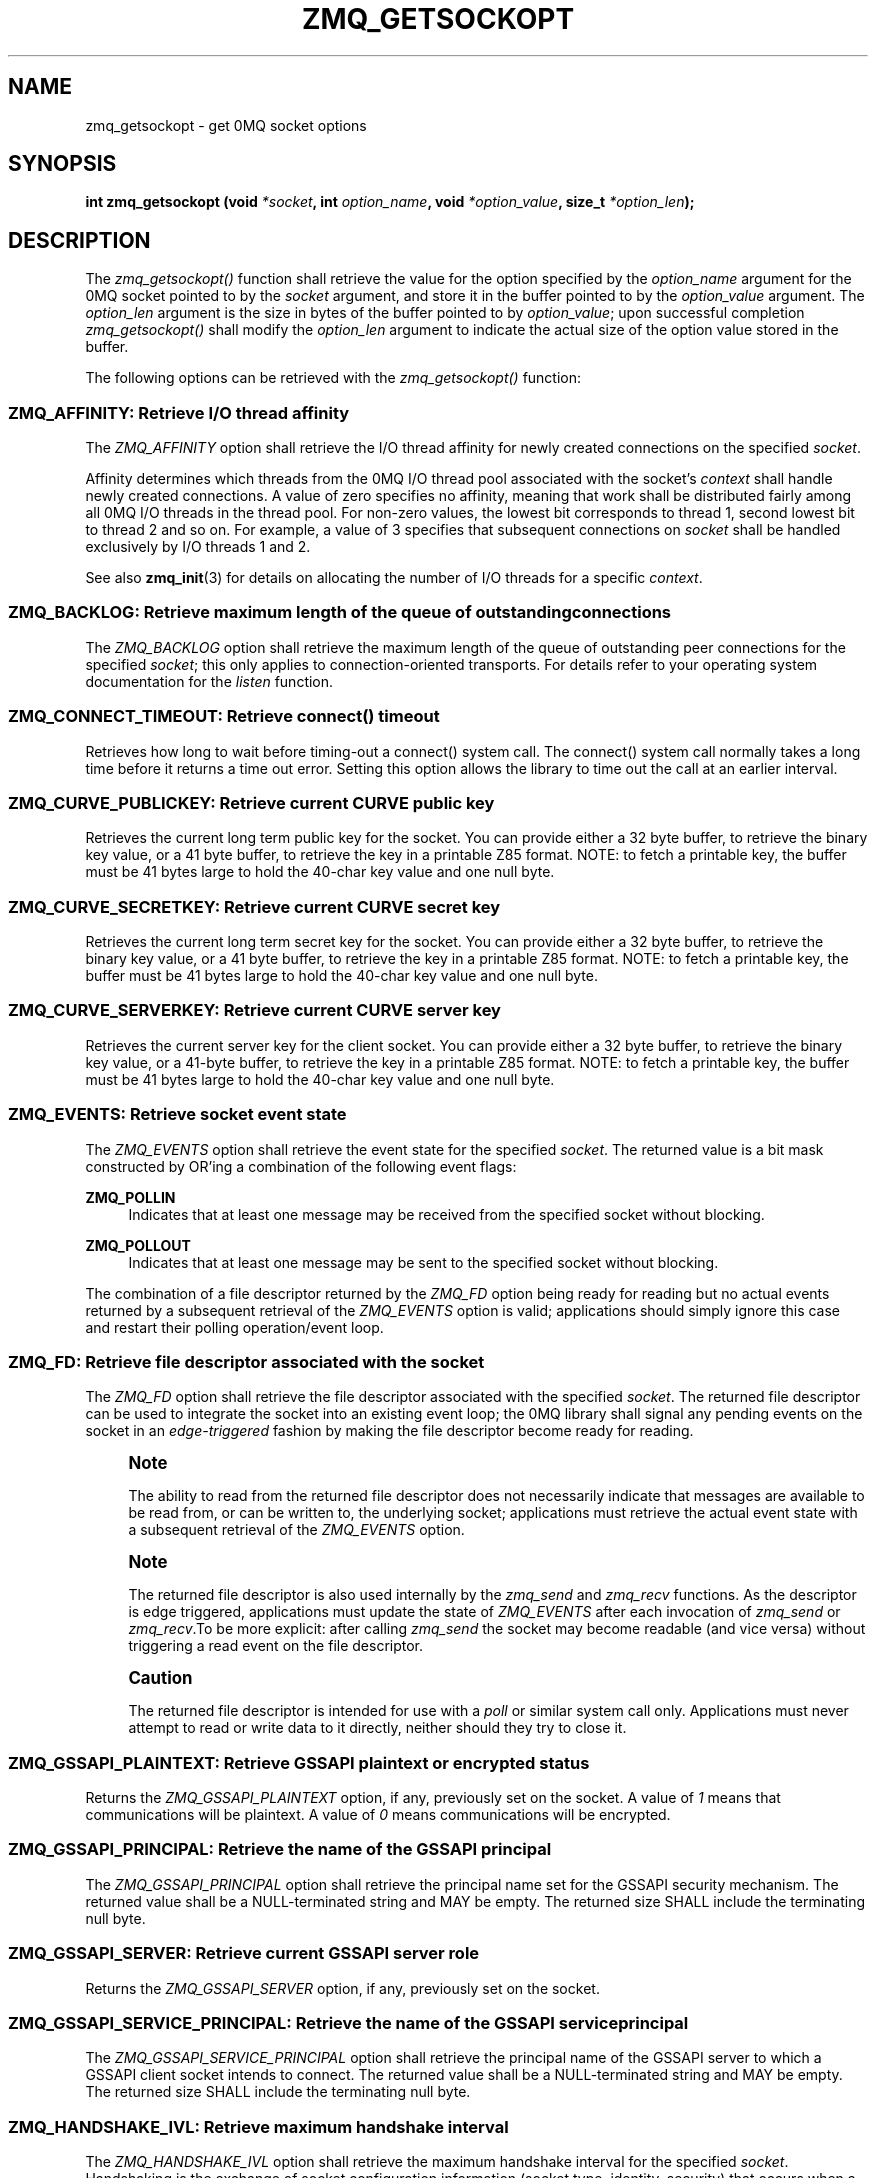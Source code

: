 '\" t
.\"     Title: zmq_getsockopt
.\"    Author: [see the "AUTHORS" section]
.\" Generator: DocBook XSL Stylesheets v1.78.1 <http://docbook.sf.net/>
.\"      Date: 12/31/2016
.\"    Manual: 0MQ Manual
.\"    Source: 0MQ 4.2.1
.\"  Language: English
.\"
.TH "ZMQ_GETSOCKOPT" "3" "12/31/2016" "0MQ 4\&.2\&.1" "0MQ Manual"
.\" -----------------------------------------------------------------
.\" * Define some portability stuff
.\" -----------------------------------------------------------------
.\" ~~~~~~~~~~~~~~~~~~~~~~~~~~~~~~~~~~~~~~~~~~~~~~~~~~~~~~~~~~~~~~~~~
.\" http://bugs.debian.org/507673
.\" http://lists.gnu.org/archive/html/groff/2009-02/msg00013.html
.\" ~~~~~~~~~~~~~~~~~~~~~~~~~~~~~~~~~~~~~~~~~~~~~~~~~~~~~~~~~~~~~~~~~
.ie \n(.g .ds Aq \(aq
.el       .ds Aq '
.\" -----------------------------------------------------------------
.\" * set default formatting
.\" -----------------------------------------------------------------
.\" disable hyphenation
.nh
.\" disable justification (adjust text to left margin only)
.ad l
.\" -----------------------------------------------------------------
.\" * MAIN CONTENT STARTS HERE *
.\" -----------------------------------------------------------------
.SH "NAME"
zmq_getsockopt \- get 0MQ socket options
.SH "SYNOPSIS"
.sp
\fBint zmq_getsockopt (void \fR\fB\fI*socket\fR\fR\fB, int \fR\fB\fIoption_name\fR\fR\fB, void \fR\fB\fI*option_value\fR\fR\fB, size_t \fR\fB\fI*option_len\fR\fR\fB);\fR
.SH "DESCRIPTION"
.sp
The \fIzmq_getsockopt()\fR function shall retrieve the value for the option specified by the \fIoption_name\fR argument for the 0MQ socket pointed to by the \fIsocket\fR argument, and store it in the buffer pointed to by the \fIoption_value\fR argument\&. The \fIoption_len\fR argument is the size in bytes of the buffer pointed to by \fIoption_value\fR; upon successful completion \fIzmq_getsockopt()\fR shall modify the \fIoption_len\fR argument to indicate the actual size of the option value stored in the buffer\&.
.sp
The following options can be retrieved with the \fIzmq_getsockopt()\fR function:
.SS "ZMQ_AFFINITY: Retrieve I/O thread affinity"
.sp
The \fIZMQ_AFFINITY\fR option shall retrieve the I/O thread affinity for newly created connections on the specified \fIsocket\fR\&.
.sp
Affinity determines which threads from the 0MQ I/O thread pool associated with the socket\(cqs \fIcontext\fR shall handle newly created connections\&. A value of zero specifies no affinity, meaning that work shall be distributed fairly among all 0MQ I/O threads in the thread pool\&. For non\-zero values, the lowest bit corresponds to thread 1, second lowest bit to thread 2 and so on\&. For example, a value of 3 specifies that subsequent connections on \fIsocket\fR shall be handled exclusively by I/O threads 1 and 2\&.
.sp
See also \fBzmq_init\fR(3) for details on allocating the number of I/O threads for a specific \fIcontext\fR\&.
.TS
tab(:);
lt lt
lt lt
lt lt
lt lt.
T{
.sp
Option value type
T}:T{
.sp
uint64_t
T}
T{
.sp
Option value unit
T}:T{
.sp
N/A (bitmap)
T}
T{
.sp
Default value
T}:T{
.sp
0
T}
T{
.sp
Applicable socket types
T}:T{
.sp
N/A
T}
.TE
.sp 1
.SS "ZMQ_BACKLOG: Retrieve maximum length of the queue of outstanding connections"
.sp
The \fIZMQ_BACKLOG\fR option shall retrieve the maximum length of the queue of outstanding peer connections for the specified \fIsocket\fR; this only applies to connection\-oriented transports\&. For details refer to your operating system documentation for the \fIlisten\fR function\&.
.TS
tab(:);
lt lt
lt lt
lt lt
lt lt.
T{
.sp
Option value type
T}:T{
.sp
int
T}
T{
.sp
Option value unit
T}:T{
.sp
connections
T}
T{
.sp
Default value
T}:T{
.sp
100
T}
T{
.sp
Applicable socket types
T}:T{
.sp
all, only for connection\-oriented transports
T}
.TE
.sp 1
.SS "ZMQ_CONNECT_TIMEOUT: Retrieve connect() timeout"
.sp
Retrieves how long to wait before timing\-out a connect() system call\&. The connect() system call normally takes a long time before it returns a time out error\&. Setting this option allows the library to time out the call at an earlier interval\&.
.TS
tab(:);
lt lt
lt lt
lt lt
lt lt.
T{
.sp
Option value type
T}:T{
.sp
int
T}
T{
.sp
Option value unit
T}:T{
.sp
milliseconds
T}
T{
.sp
Default value
T}:T{
.sp
0 (disabled)
T}
T{
.sp
Applicable socket types
T}:T{
.sp
all, when using TCP transports\&.
T}
.TE
.sp 1
.SS "ZMQ_CURVE_PUBLICKEY: Retrieve current CURVE public key"
.sp
Retrieves the current long term public key for the socket\&. You can provide either a 32 byte buffer, to retrieve the binary key value, or a 41 byte buffer, to retrieve the key in a printable Z85 format\&. NOTE: to fetch a printable key, the buffer must be 41 bytes large to hold the 40\-char key value and one null byte\&.
.TS
tab(:);
lt lt
lt lt
lt lt
lt lt.
T{
.sp
Option value type
T}:T{
.sp
binary data or Z85 text string
T}
T{
.sp
Option value size
T}:T{
.sp
32 or 41
T}
T{
.sp
Default value
T}:T{
.sp
null
T}
T{
.sp
Applicable socket types
T}:T{
.sp
all, when using TCP transport
T}
.TE
.sp 1
.SS "ZMQ_CURVE_SECRETKEY: Retrieve current CURVE secret key"
.sp
Retrieves the current long term secret key for the socket\&. You can provide either a 32 byte buffer, to retrieve the binary key value, or a 41 byte buffer, to retrieve the key in a printable Z85 format\&. NOTE: to fetch a printable key, the buffer must be 41 bytes large to hold the 40\-char key value and one null byte\&.
.TS
tab(:);
lt lt
lt lt
lt lt
lt lt.
T{
.sp
Option value type
T}:T{
.sp
binary data or Z85 text string
T}
T{
.sp
Option value size
T}:T{
.sp
32 or 41
T}
T{
.sp
Default value
T}:T{
.sp
null
T}
T{
.sp
Applicable socket types
T}:T{
.sp
all, when using TCP transport
T}
.TE
.sp 1
.SS "ZMQ_CURVE_SERVERKEY: Retrieve current CURVE server key"
.sp
Retrieves the current server key for the client socket\&. You can provide either a 32 byte buffer, to retrieve the binary key value, or a 41\-byte buffer, to retrieve the key in a printable Z85 format\&. NOTE: to fetch a printable key, the buffer must be 41 bytes large to hold the 40\-char key value and one null byte\&.
.TS
tab(:);
lt lt
lt lt
lt lt
lt lt.
T{
.sp
Option value type
T}:T{
.sp
binary data or Z85 text string
T}
T{
.sp
Option value size
T}:T{
.sp
32 or 41
T}
T{
.sp
Default value
T}:T{
.sp
null
T}
T{
.sp
Applicable socket types
T}:T{
.sp
all, when using TCP transport
T}
.TE
.sp 1
.SS "ZMQ_EVENTS: Retrieve socket event state"
.sp
The \fIZMQ_EVENTS\fR option shall retrieve the event state for the specified \fIsocket\fR\&. The returned value is a bit mask constructed by OR\(cqing a combination of the following event flags:
.PP
\fBZMQ_POLLIN\fR
.RS 4
Indicates that at least one message may be received from the specified socket without blocking\&.
.RE
.PP
\fBZMQ_POLLOUT\fR
.RS 4
Indicates that at least one message may be sent to the specified socket without blocking\&.
.RE
.sp
The combination of a file descriptor returned by the \fIZMQ_FD\fR option being ready for reading but no actual events returned by a subsequent retrieval of the \fIZMQ_EVENTS\fR option is valid; applications should simply ignore this case and restart their polling operation/event loop\&.
.TS
tab(:);
lt lt
lt lt
lt lt
lt lt.
T{
.sp
Option value type
T}:T{
.sp
int
T}
T{
.sp
Option value unit
T}:T{
.sp
N/A (flags)
T}
T{
.sp
Default value
T}:T{
.sp
N/A
T}
T{
.sp
Applicable socket types
T}:T{
.sp
all
T}
.TE
.sp 1
.SS "ZMQ_FD: Retrieve file descriptor associated with the socket"
.sp
The \fIZMQ_FD\fR option shall retrieve the file descriptor associated with the specified \fIsocket\fR\&. The returned file descriptor can be used to integrate the socket into an existing event loop; the 0MQ library shall signal any pending events on the socket in an \fIedge\-triggered\fR fashion by making the file descriptor become ready for reading\&.
.if n \{\
.sp
.\}
.RS 4
.it 1 an-trap
.nr an-no-space-flag 1
.nr an-break-flag 1
.br
.ps +1
\fBNote\fR
.ps -1
.br
.sp
The ability to read from the returned file descriptor does not necessarily indicate that messages are available to be read from, or can be written to, the underlying socket; applications must retrieve the actual event state with a subsequent retrieval of the \fIZMQ_EVENTS\fR option\&.
.sp .5v
.RE
.if n \{\
.sp
.\}
.RS 4
.it 1 an-trap
.nr an-no-space-flag 1
.nr an-break-flag 1
.br
.ps +1
\fBNote\fR
.ps -1
.br
.sp
The returned file descriptor is also used internally by the \fIzmq_send\fR and \fIzmq_recv\fR functions\&. As the descriptor is edge triggered, applications must update the state of \fIZMQ_EVENTS\fR after each invocation of \fIzmq_send\fR or \fIzmq_recv\fR\&.To be more explicit: after calling \fIzmq_send\fR the socket may become readable (and vice versa) without triggering a read event on the file descriptor\&.
.sp .5v
.RE
.if n \{\
.sp
.\}
.RS 4
.it 1 an-trap
.nr an-no-space-flag 1
.nr an-break-flag 1
.br
.ps +1
\fBCaution\fR
.ps -1
.br
.sp
The returned file descriptor is intended for use with a \fIpoll\fR or similar system call only\&. Applications must never attempt to read or write data to it directly, neither should they try to close it\&.
.sp .5v
.RE
.TS
tab(:);
lt lt
lt lt
lt lt
lt lt.
T{
.sp
Option value type
T}:T{
.sp
int on POSIX systems, SOCKET on Windows
T}
T{
.sp
Option value unit
T}:T{
.sp
N/A
T}
T{
.sp
Default value
T}:T{
.sp
N/A
T}
T{
.sp
Applicable socket types
T}:T{
.sp
all
T}
.TE
.sp 1
.SS "ZMQ_GSSAPI_PLAINTEXT: Retrieve GSSAPI plaintext or encrypted status"
.sp
Returns the \fIZMQ_GSSAPI_PLAINTEXT\fR option, if any, previously set on the socket\&. A value of \fI1\fR means that communications will be plaintext\&. A value of \fI0\fR means communications will be encrypted\&.
.TS
tab(:);
lt lt
lt lt
lt lt
lt lt.
T{
.sp
Option value type
T}:T{
.sp
int
T}
T{
.sp
Option value unit
T}:T{
.sp
0, 1
T}
T{
.sp
Default value
T}:T{
.sp
0 (false)
T}
T{
.sp
Applicable socket types
T}:T{
.sp
all, when using TCP or IPC transports
T}
.TE
.sp 1
.SS "ZMQ_GSSAPI_PRINCIPAL: Retrieve the name of the GSSAPI principal"
.sp
The \fIZMQ_GSSAPI_PRINCIPAL\fR option shall retrieve the principal name set for the GSSAPI security mechanism\&. The returned value shall be a NULL\-terminated string and MAY be empty\&. The returned size SHALL include the terminating null byte\&.
.TS
tab(:);
lt lt
lt lt
lt lt
lt lt.
T{
.sp
Option value type
T}:T{
.sp
NULL\-terminated character string
T}
T{
.sp
Option value unit
T}:T{
.sp
N/A
T}
T{
.sp
Default value
T}:T{
.sp
null string
T}
T{
.sp
Applicable socket types
T}:T{
.sp
all, when using TCP or IPC transports
T}
.TE
.sp 1
.SS "ZMQ_GSSAPI_SERVER: Retrieve current GSSAPI server role"
.sp
Returns the \fIZMQ_GSSAPI_SERVER\fR option, if any, previously set on the socket\&.
.TS
tab(:);
lt lt
lt lt
lt lt
lt lt.
T{
.sp
Option value type
T}:T{
.sp
int
T}
T{
.sp
Option value unit
T}:T{
.sp
0, 1
T}
T{
.sp
Default value
T}:T{
.sp
0 (false)
T}
T{
.sp
Applicable socket types
T}:T{
.sp
all, when using TCP or IPC transports
T}
.TE
.sp 1
.SS "ZMQ_GSSAPI_SERVICE_PRINCIPAL: Retrieve the name of the GSSAPI service principal"
.sp
The \fIZMQ_GSSAPI_SERVICE_PRINCIPAL\fR option shall retrieve the principal name of the GSSAPI server to which a GSSAPI client socket intends to connect\&. The returned value shall be a NULL\-terminated string and MAY be empty\&. The returned size SHALL include the terminating null byte\&.
.TS
tab(:);
lt lt
lt lt
lt lt
lt lt.
T{
.sp
Option value type
T}:T{
.sp
NULL\-terminated character string
T}
T{
.sp
Option value unit
T}:T{
.sp
N/A
T}
T{
.sp
Default value
T}:T{
.sp
null string
T}
T{
.sp
Applicable socket types
T}:T{
.sp
all, when using TCP or IPC transports
T}
.TE
.sp 1
.SS "ZMQ_HANDSHAKE_IVL: Retrieve maximum handshake interval"
.sp
The \fIZMQ_HANDSHAKE_IVL\fR option shall retrieve the maximum handshake interval for the specified \fIsocket\fR\&. Handshaking is the exchange of socket configuration information (socket type, identity, security) that occurs when a connection is first opened, only for connection\-oriented transports\&. If handshaking does not complete within the configured time, the connection shall be closed\&. The value 0 means no handshake time limit\&.
.TS
tab(:);
lt lt
lt lt
lt lt
lt lt.
T{
.sp
Option value type
T}:T{
.sp
int
T}
T{
.sp
Option value unit
T}:T{
.sp
milliseconds
T}
T{
.sp
Default value
T}:T{
.sp
30000
T}
T{
.sp
Applicable socket types
T}:T{
.sp
all but ZMQ_STREAM, only for connection\-oriented transports
T}
.TE
.sp 1
.SS "ZMQ_IDENTITY: Retrieve socket identity"
.sp
The \fIZMQ_IDENTITY\fR option shall retrieve the identity of the specified \fIsocket\fR\&. Socket identity is used only by request/reply pattern\&. Namely, it can be used in tandem with ROUTER socket to route messages to the peer with specific identity\&.
.sp
Identity should be at least one byte and at most 255 bytes long\&. Identities starting with binary zero are reserved for use by 0MQ infrastructure\&.
.TS
tab(:);
lt lt
lt lt
lt lt
lt lt.
T{
.sp
Option value type
T}:T{
.sp
binary data
T}
T{
.sp
Option value unit
T}:T{
.sp
N/A
T}
T{
.sp
Default value
T}:T{
.sp
NULL
T}
T{
.sp
Applicable socket types
T}:T{
.sp
ZMQ_REP, ZMQ_REQ, ZMQ_ROUTER, ZMQ_DEALER\&.
T}
.TE
.sp 1
.SS "ZMQ_IMMEDIATE: Retrieve attach\-on\-connect value"
.sp
Retrieve the state of the attach on connect value\&. If set to 1, will delay the attachment of a pipe on connect until the underlying connection has completed\&. This will cause the socket to block if there are no other connections, but will prevent queues from filling on pipes awaiting connection\&.
.TS
tab(:);
lt lt
lt lt
lt lt
lt lt.
T{
.sp
Option value type
T}:T{
.sp
int
T}
T{
.sp
Option value unit
T}:T{
.sp
boolean
T}
T{
.sp
Default value
T}:T{
.sp
0 (false)
T}
T{
.sp
Applicable socket types
T}:T{
.sp
all, primarily when using TCP/IPC transports\&.
T}
.TE
.sp 1
.SS "ZMQ_INVERT_MATCHING: Retrieve inverted filtering status"
.sp
Returns the value of the \fIZMQ_INVERT_MATCHING\fR option\&. A value of 1 means the socket uses inverted prefix matching\&.
.sp
On \fIPUB\fR and \fIXPUB\fR sockets, this causes messages to be sent to all connected sockets \fIexcept\fR those subscribed to a prefix that matches the message\&. On \fISUB\fR sockets, this causes only incoming messages that do \fInot\fR match any of the socket\(cqs subscriptions to be received by the user\&.
.sp
Whenever \fIZMQ_INVERT_MATCHING\fR is set to 1 on a \fIPUB\fR socket, all \fISUB\fR sockets connecting to it must also have the option set to 1\&. Failure to do so will have the \fISUB\fR sockets reject everything the \fIPUB\fR socket sends them\&. \fIXSUB\fR sockets do not need to do this because they do not filter incoming messages\&.
.TS
tab(:);
lt lt
lt lt
lt lt
lt lt.
T{
.sp
Option value type
T}:T{
.sp
int
T}
T{
.sp
Option value unit
T}:T{
.sp
0,1
T}
T{
.sp
Default value
T}:T{
.sp
0
T}
T{
.sp
Applicable socket types
T}:T{
.sp
ZMQ_PUB, ZMQ_XPUB, ZMQ_SUB
T}
.TE
.sp 1
.SS "ZMQ_IPV4ONLY: Retrieve IPv4\-only socket override status"
.sp
Retrieve the IPv4\-only option for the socket\&. This option is deprecated\&. Please use the ZMQ_IPV6 option\&.
.TS
tab(:);
lt lt
lt lt
lt lt
lt lt.
T{
.sp
Option value type
T}:T{
.sp
int
T}
T{
.sp
Option value unit
T}:T{
.sp
boolean
T}
T{
.sp
Default value
T}:T{
.sp
1 (true)
T}
T{
.sp
Applicable socket types
T}:T{
.sp
all, when using TCP transports\&.
T}
.TE
.sp 1
.SS "ZMQ_IPV6: Retrieve IPv6 socket status"
.sp
Retrieve the IPv6 option for the socket\&. A value of 1 means IPv6 is enabled on the socket, while 0 means the socket will use only IPv4\&. When IPv6 is enabled the socket will connect to, or accept connections from, both IPv4 and IPv6 hosts\&.
.TS
tab(:);
lt lt
lt lt
lt lt
lt lt.
T{
.sp
Option value type
T}:T{
.sp
int
T}
T{
.sp
Option value unit
T}:T{
.sp
boolean
T}
T{
.sp
Default value
T}:T{
.sp
0 (false)
T}
T{
.sp
Applicable socket types
T}:T{
.sp
all, when using TCP transports\&.
T}
.TE
.sp 1
.SS "ZMQ_LAST_ENDPOINT: Retrieve the last endpoint set"
.sp
The \fIZMQ_LAST_ENDPOINT\fR option shall retrieve the last endpoint bound for TCP and IPC transports\&. The returned value will be a string in the form of a ZMQ DSN\&. Note that if the TCP host is INADDR_ANY, indicated by a *, then the returned address will be 0\&.0\&.0\&.0 (for IPv4)\&.
.TS
tab(:);
lt lt
lt lt
lt lt
lt lt.
T{
.sp
Option value type
T}:T{
.sp
NULL\-terminated character string
T}
T{
.sp
Option value unit
T}:T{
.sp
N/A
T}
T{
.sp
Default value
T}:T{
.sp
NULL
T}
T{
.sp
Applicable socket types
T}:T{
.sp
all, when binding TCP or IPC transports
T}
.TE
.sp 1
.SS "ZMQ_LINGER: Retrieve linger period for socket shutdown"
.sp
The \fIZMQ_LINGER\fR option shall retrieve the linger period for the specified \fIsocket\fR\&. The linger period determines how long pending messages which have yet to be sent to a peer shall linger in memory after a socket is closed with \fBzmq_close\fR(3), and further affects the termination of the socket\(cqs context with \fBzmq_ctx_term\fR(3)\&. The following outlines the different behaviours:
.sp
.RS 4
.ie n \{\
\h'-04'\(bu\h'+03'\c
.\}
.el \{\
.sp -1
.IP \(bu 2.3
.\}
The default value of
\fI\-1\fR
specifies an infinite linger period\&. Pending messages shall not be discarded after a call to
\fIzmq_close()\fR; attempting to terminate the socket\(cqs context with
\fIzmq_ctx_term()\fR
shall block until all pending messages have been sent to a peer\&.
.RE
.sp
.RS 4
.ie n \{\
\h'-04'\(bu\h'+03'\c
.\}
.el \{\
.sp -1
.IP \(bu 2.3
.\}
The value of
\fI0\fR
specifies no linger period\&. Pending messages shall be discarded immediately when the socket is closed with
\fIzmq_close()\fR\&.
.RE
.sp
.RS 4
.ie n \{\
\h'-04'\(bu\h'+03'\c
.\}
.el \{\
.sp -1
.IP \(bu 2.3
.\}
Positive values specify an upper bound for the linger period in milliseconds\&. Pending messages shall not be discarded after a call to
\fIzmq_close()\fR; attempting to terminate the socket\(cqs context with
\fIzmq_ctx_term()\fR
shall block until either all pending messages have been sent to a peer, or the linger period expires, after which any pending messages shall be discarded\&.
.TS
tab(:);
lt lt
lt lt
lt lt
lt lt.
T{
Option value type
T}:T{
int
T}
T{
Option value unit
T}:T{
milliseconds
T}
T{
Default value
T}:T{
\-1 (infinite)
T}
T{
Applicable socket types
T}:T{
all
T}
.TE
.sp 1
.RE
.SS "ZMQ_MAXMSGSIZE: Maximum acceptable inbound message size"
.sp
The option shall retrieve limit for the inbound messages\&. If a peer sends a message larger than ZMQ_MAXMSGSIZE it is disconnected\&. Value of \-1 means \fIno limit\fR\&.
.TS
tab(:);
lt lt
lt lt
lt lt
lt lt.
T{
.sp
Option value type
T}:T{
.sp
int64_t
T}
T{
.sp
Option value unit
T}:T{
.sp
bytes
T}
T{
.sp
Default value
T}:T{
.sp
\-1
T}
T{
.sp
Applicable socket types
T}:T{
.sp
all
T}
.TE
.sp 1
.SS "ZMQ_MECHANISM: Retrieve current security mechanism"
.sp
The \fIZMQ_MECHANISM\fR option shall retrieve the current security mechanism for the socket\&.
.TS
tab(:);
lt lt
lt lt
lt lt
lt lt.
T{
.sp
Option value type
T}:T{
.sp
int
T}
T{
.sp
Option value unit
T}:T{
.sp
ZMQ_NULL, ZMQ_PLAIN, ZMQ_CURVE, or ZMQ_GSSAPI
T}
T{
.sp
Default value
T}:T{
.sp
ZMQ_NULL
T}
T{
.sp
Applicable socket types
T}:T{
.sp
all, when using TCP or IPC transports
T}
.TE
.sp 1
.SS "ZMQ_MULTICAST_HOPS: Maximum network hops for multicast packets"
.sp
The option shall retrieve time\-to\-live used for outbound multicast packets\&. The default of 1 means that the multicast packets don\(cqt leave the local network\&.
.TS
tab(:);
lt lt
lt lt
lt lt
lt lt.
T{
.sp
Option value type
T}:T{
.sp
int
T}
T{
.sp
Option value unit
T}:T{
.sp
network hops
T}
T{
.sp
Default value
T}:T{
.sp
1
T}
T{
.sp
Applicable socket types
T}:T{
.sp
all, when using multicast transports
T}
.TE
.sp 1
.SS "ZMQ_MULTICAST_MAXTPDU: Maximum transport data unit size for multicast packets"
.sp
The \fIZMQ_MULTICAST_MAXTPDU\fR option shall retrieve the maximum transport data unit size used for outbound multicast packets\&.
.sp
This must be set at or below the minimum Maximum Transmission Unit (MTU) for all network paths over which multicast reception is required\&.
.TS
tab(:);
lt lt
lt lt
lt lt
lt lt.
T{
.sp
Option value type
T}:T{
.sp
int
T}
T{
.sp
Option value unit
T}:T{
.sp
bytes
T}
T{
.sp
Default value
T}:T{
.sp
1500
T}
T{
.sp
Applicable socket types
T}:T{
.sp
all, when using multicast transports
T}
.TE
.sp 1
.SS "ZMQ_PLAIN_PASSWORD: Retrieve current password"
.sp
The \fIZMQ_PLAIN_PASSWORD\fR option shall retrieve the last password set for the PLAIN security mechanism\&. The returned value shall be a NULL\-terminated string and MAY be empty\&. The returned size SHALL include the terminating null byte\&.
.TS
tab(:);
lt lt
lt lt
lt lt
lt lt.
T{
.sp
Option value type
T}:T{
.sp
NULL\-terminated character string
T}
T{
.sp
Option value unit
T}:T{
.sp
N/A
T}
T{
.sp
Default value
T}:T{
.sp
null string
T}
T{
.sp
Applicable socket types
T}:T{
.sp
all, when using TCP or IPC transports
T}
.TE
.sp 1
.SS "ZMQ_PLAIN_SERVER: Retrieve current PLAIN server role"
.sp
Returns the \fIZMQ_PLAIN_SERVER\fR option, if any, previously set on the socket\&.
.TS
tab(:);
lt lt
lt lt
lt lt
lt lt.
T{
.sp
Option value type
T}:T{
.sp
int
T}
T{
.sp
Option value unit
T}:T{
.sp
0, 1
T}
T{
.sp
Default value
T}:T{
.sp
int
T}
T{
.sp
Applicable socket types
T}:T{
.sp
all, when using TCP or IPC transports
T}
.TE
.sp 1
.SS "ZMQ_PLAIN_USERNAME: Retrieve current PLAIN username"
.sp
The \fIZMQ_PLAIN_USERNAME\fR option shall retrieve the last username set for the PLAIN security mechanism\&. The returned value shall be a NULL\-terminated string and MAY be empty\&. The returned size SHALL include the terminating null byte\&.
.TS
tab(:);
lt lt
lt lt
lt lt
lt lt.
T{
.sp
Option value type
T}:T{
.sp
NULL\-terminated character string
T}
T{
.sp
Option value unit
T}:T{
.sp
N/A
T}
T{
.sp
Default value
T}:T{
.sp
null string
T}
T{
.sp
Applicable socket types
T}:T{
.sp
all, when using TCP or IPC transports
T}
.TE
.sp 1
.SS "ZMQ_USE_FD: Retrieve the pre\-allocated socket file descriptor"
.sp
The \fIZMQ_USE_FD\fR option shall retrieve the pre\-allocated file descriptor that has been assigned to a ZMQ socket, if any\&. \-1 shall be returned if a pre\-allocated file descriptor was not set for the socket\&.
.TS
tab(:);
lt lt
lt lt
lt lt
lt lt.
T{
.sp
Option value type
T}:T{
.sp
int
T}
T{
.sp
Option value unit
T}:T{
.sp
file descriptor
T}
T{
.sp
Default value
T}:T{
.sp
\-1
T}
T{
.sp
Applicable socket types
T}:T{
.sp
all bound sockets, when using IPC or TCP transport
T}
.TE
.sp 1
.SS "ZMQ_RATE: Retrieve multicast data rate"
.sp
The \fIZMQ_RATE\fR option shall retrieve the maximum send or receive data rate for multicast transports using the specified \fIsocket\fR\&.
.TS
tab(:);
lt lt
lt lt
lt lt
lt lt.
T{
.sp
Option value type
T}:T{
.sp
int
T}
T{
.sp
Option value unit
T}:T{
.sp
kilobits per second
T}
T{
.sp
Default value
T}:T{
.sp
100
T}
T{
.sp
Applicable socket types
T}:T{
.sp
all, when using multicast transports
T}
.TE
.sp 1
.SS "ZMQ_RCVBUF: Retrieve kernel receive buffer size"
.sp
The \fIZMQ_RCVBUF\fR option shall retrieve the underlying kernel receive buffer size for the specified \fIsocket\fR\&. For details refer to your operating system documentation for the \fISO_RCVBUF\fR socket option\&.
.TS
tab(:);
lt lt
lt lt
lt lt
lt lt.
T{
.sp
Option value type
T}:T{
.sp
int
T}
T{
.sp
Option value unit
T}:T{
.sp
bytes
T}
T{
.sp
Default value
T}:T{
.sp
8192
T}
T{
.sp
Applicable socket types
T}:T{
.sp
all
T}
.TE
.sp 1
.SS "ZMQ_RCVHWM: Retrieve high water mark for inbound messages"
.sp
The \fIZMQ_RCVHWM\fR option shall return the high water mark for inbound messages on the specified \fIsocket\fR\&. The high water mark is a hard limit on the maximum number of outstanding messages 0MQ shall queue in memory for any single peer that the specified \fIsocket\fR is communicating with\&. A value of zero means no limit\&.
.sp
If this limit has been reached the socket shall enter an exceptional state and depending on the socket type, 0MQ shall take appropriate action such as blocking or dropping sent messages\&. Refer to the individual socket descriptions in \fBzmq_socket\fR(3) for details on the exact action taken for each socket type\&.
.TS
tab(:);
lt lt
lt lt
lt lt
lt lt.
T{
.sp
Option value type
T}:T{
.sp
int
T}
T{
.sp
Option value unit
T}:T{
.sp
messages
T}
T{
.sp
Default value
T}:T{
.sp
1000
T}
T{
.sp
Applicable socket types
T}:T{
.sp
all
T}
.TE
.sp 1
.SS "ZMQ_RCVMORE: More message data parts to follow"
.sp
The \fIZMQ_RCVMORE\fR option shall return True (1) if the message part last received from the \fIsocket\fR was a data part with more parts to follow\&. If there are no data parts to follow, this option shall return False (0)\&.
.sp
Refer to \fBzmq_send\fR(3) and \fBzmq_recv\fR(3) for a detailed description of multi\-part messages\&.
.TS
tab(:);
lt lt
lt lt
lt lt
lt lt.
T{
.sp
Option value type
T}:T{
.sp
int
T}
T{
.sp
Option value unit
T}:T{
.sp
boolean
T}
T{
.sp
Default value
T}:T{
.sp
N/A
T}
T{
.sp
Applicable socket types
T}:T{
.sp
all
T}
.TE
.sp 1
.SS "ZMQ_RCVTIMEO: Maximum time before a socket operation returns with EAGAIN"
.sp
Retrieve the timeout for recv operation on the socket\&. If the value is 0, \fIzmq_recv(3)\fR will return immediately, with a EAGAIN error if there is no message to receive\&. If the value is \-1, it will block until a message is available\&. For all other values, it will wait for a message for that amount of time before returning with an EAGAIN error\&.
.TS
tab(:);
lt lt
lt lt
lt lt
lt lt.
T{
.sp
Option value type
T}:T{
.sp
int
T}
T{
.sp
Option value unit
T}:T{
.sp
milliseconds
T}
T{
.sp
Default value
T}:T{
.sp
\-1 (infinite)
T}
T{
.sp
Applicable socket types
T}:T{
.sp
all
T}
.TE
.sp 1
.SS "ZMQ_RECONNECT_IVL: Retrieve reconnection interval"
.sp
The \fIZMQ_RECONNECT_IVL\fR option shall retrieve the initial reconnection interval for the specified \fIsocket\fR\&. The reconnection interval is the period 0MQ shall wait between attempts to reconnect disconnected peers when using connection\-oriented transports\&. The value \-1 means no reconnection\&.
.if n \{\
.sp
.\}
.RS 4
.it 1 an-trap
.nr an-no-space-flag 1
.nr an-break-flag 1
.br
.ps +1
\fBNote\fR
.ps -1
.br
.sp
The reconnection interval may be randomized by 0MQ to prevent reconnection storms in topologies with a large number of peers per socket\&.
.sp .5v
.RE
.TS
tab(:);
lt lt
lt lt
lt lt
lt lt.
T{
.sp
Option value type
T}:T{
.sp
int
T}
T{
.sp
Option value unit
T}:T{
.sp
milliseconds
T}
T{
.sp
Default value
T}:T{
.sp
100
T}
T{
.sp
Applicable socket types
T}:T{
.sp
all, only for connection\-oriented transports
T}
.TE
.sp 1
.SS "ZMQ_RECONNECT_IVL_MAX: Retrieve maximum reconnection interval"
.sp
The \fIZMQ_RECONNECT_IVL_MAX\fR option shall retrieve the maximum reconnection interval for the specified \fIsocket\fR\&. This is the maximum period 0MQ shall wait between attempts to reconnect\&. On each reconnect attempt, the previous interval shall be doubled untill ZMQ_RECONNECT_IVL_MAX is reached\&. This allows for exponential backoff strategy\&. Default value means no exponential backoff is performed and reconnect interval calculations are only based on ZMQ_RECONNECT_IVL\&.
.if n \{\
.sp
.\}
.RS 4
.it 1 an-trap
.nr an-no-space-flag 1
.nr an-break-flag 1
.br
.ps +1
\fBNote\fR
.ps -1
.br
.sp
Values less than ZMQ_RECONNECT_IVL will be ignored\&.
.sp .5v
.RE
.TS
tab(:);
lt lt
lt lt
lt lt
lt lt.
T{
.sp
Option value type
T}:T{
.sp
int
T}
T{
.sp
Option value unit
T}:T{
.sp
milliseconds
T}
T{
.sp
Default value
T}:T{
.sp
0 (only use ZMQ_RECONNECT_IVL)
T}
T{
.sp
Applicable socket types
T}:T{
.sp
all, only for connection\-oriented transport
T}
.TE
.sp 1
.SS "ZMQ_RECOVERY_IVL: Get multicast recovery interval"
.sp
The \fIZMQ_RECOVERY_IVL\fR option shall retrieve the recovery interval for multicast transports using the specified \fIsocket\fR\&. The recovery interval determines the maximum time in milliseconds that a receiver can be absent from a multicast group before unrecoverable data loss will occur\&.
.TS
tab(:);
lt lt
lt lt
lt lt
lt lt.
T{
.sp
Option value type
T}:T{
.sp
int
T}
T{
.sp
Option value unit
T}:T{
.sp
milliseconds
T}
T{
.sp
Default value
T}:T{
.sp
10000
T}
T{
.sp
Applicable socket types
T}:T{
.sp
all, when using multicast transports
T}
.TE
.sp 1
.SS "ZMQ_SNDBUF: Retrieve kernel transmit buffer size"
.sp
The \fIZMQ_SNDBUF\fR option shall retrieve the underlying kernel transmit buffer size for the specified \fIsocket\fR\&. For details refer to your operating system documentation for the \fISO_SNDBUF\fR socket option\&.
.TS
tab(:);
lt lt
lt lt
lt lt
lt lt.
T{
.sp
Option value type
T}:T{
.sp
int
T}
T{
.sp
Option value unit
T}:T{
.sp
bytes
T}
T{
.sp
Default value
T}:T{
.sp
8192
T}
T{
.sp
Applicable socket types
T}:T{
.sp
all
T}
.TE
.sp 1
.SS "ZMQ_SNDHWM: Retrieves high water mark for outbound messages"
.sp
The \fIZMQ_SNDHWM\fR option shall return the high water mark for outbound messages on the specified \fIsocket\fR\&. The high water mark is a hard limit on the maximum number of outstanding messages 0MQ shall queue in memory for any single peer that the specified \fIsocket\fR is communicating with\&. A value of zero means no limit\&.
.sp
If this limit has been reached the socket shall enter an exceptional state and depending on the socket type, 0MQ shall take appropriate action such as blocking or dropping sent messages\&. Refer to the individual socket descriptions in \fBzmq_socket\fR(3) for details on the exact action taken for each socket type\&.
.TS
tab(:);
lt lt
lt lt
lt lt
lt lt.
T{
.sp
Option value type
T}:T{
.sp
int
T}
T{
.sp
Option value unit
T}:T{
.sp
messages
T}
T{
.sp
Default value
T}:T{
.sp
1000
T}
T{
.sp
Applicable socket types
T}:T{
.sp
all
T}
.TE
.sp 1
.SS "ZMQ_SNDTIMEO: Maximum time before a socket operation returns with EAGAIN"
.sp
Retrieve the timeout for send operation on the socket\&. If the value is 0, \fIzmq_send(3)\fR will return immediately, with a EAGAIN error if the message cannot be sent\&. If the value is \-1, it will block until the message is sent\&. For all other values, it will try to send the message for that amount of time before returning with an EAGAIN error\&.
.TS
tab(:);
lt lt
lt lt
lt lt
lt lt.
T{
.sp
Option value type
T}:T{
.sp
int
T}
T{
.sp
Option value unit
T}:T{
.sp
milliseconds
T}
T{
.sp
Default value
T}:T{
.sp
\-1 (infinite)
T}
T{
.sp
Applicable socket types
T}:T{
.sp
all
T}
.TE
.sp 1
.SS "ZMQ_SOCKS_PROXY: Retrieve SOCKS5 proxy address"
.sp
The \fIZMQ_SOCKS_PROXY\fR option shall retrieve the SOCKS5 proxy address in string format\&. The returned value shall be a NULL\-terminated string and MAY be empty\&. The returned size SHALL include the terminating null byte\&.
.TS
tab(:);
lt lt
lt lt
lt lt
lt lt.
T{
.sp
Option value type
T}:T{
.sp
NULL\-terminated character string
T}
T{
.sp
Option value unit
T}:T{
.sp
N/A
T}
T{
.sp
Default value
T}:T{
.sp
null string
T}
T{
.sp
Applicable socket types
T}:T{
.sp
all, when using TCP transports
T}
.TE
.sp 1
.SS "ZMQ_TCP_KEEPALIVE: Override SO_KEEPALIVE socket option"
.sp
Override \fISO_KEEPALIVE\fR socket option(where supported by OS)\&. The default value of \-1 means to skip any overrides and leave it to OS default\&.
.TS
tab(:);
lt lt
lt lt
lt lt
lt lt.
T{
.sp
Option value type
T}:T{
.sp
int
T}
T{
.sp
Option value unit
T}:T{
.sp
\-1,0,1
T}
T{
.sp
Default value
T}:T{
.sp
\-1 (leave to OS default)
T}
T{
.sp
Applicable socket types
T}:T{
.sp
all, when using TCP transports\&.
T}
.TE
.sp 1
.SS "ZMQ_TCP_KEEPALIVE_CNT: Override TCP_KEEPCNT socket option"
.sp
Override \fITCP_KEEPCNT\fR socket option(where supported by OS)\&. The default value of \-1 means to skip any overrides and leave it to OS default\&.
.TS
tab(:);
lt lt
lt lt
lt lt
lt lt.
T{
.sp
Option value type
T}:T{
.sp
int
T}
T{
.sp
Option value unit
T}:T{
.sp
\-1,>0
T}
T{
.sp
Default value
T}:T{
.sp
\-1 (leave to OS default)
T}
T{
.sp
Applicable socket types
T}:T{
.sp
all, when using TCP transports\&.
T}
.TE
.sp 1
.SS "ZMQ_TCP_KEEPALIVE_IDLE: Override TCP_KEEPIDLE (or TCP_KEEPALIVE on some OS)"
.sp
Override \fITCP_KEEPIDLE\fR(or \fITCP_KEEPALIVE\fR on some OS) socket option (where supported by OS)\&. The default value of \-1 means to skip any overrides and leave it to OS default\&.
.TS
tab(:);
lt lt
lt lt
lt lt
lt lt.
T{
.sp
Option value type
T}:T{
.sp
int
T}
T{
.sp
Option value unit
T}:T{
.sp
\-1,>0
T}
T{
.sp
Default value
T}:T{
.sp
\-1 (leave to OS default)
T}
T{
.sp
Applicable socket types
T}:T{
.sp
all, when using TCP transports\&.
T}
.TE
.sp 1
.SS "ZMQ_TCP_KEEPALIVE_INTVL: Override TCP_KEEPINTVL socket option"
.sp
Override \fITCP_KEEPINTVL\fR socket option(where supported by OS)\&. The default value of \-1 means to skip any overrides and leave it to OS default\&.
.TS
tab(:);
lt lt
lt lt
lt lt
lt lt.
T{
.sp
Option value type
T}:T{
.sp
int
T}
T{
.sp
Option value unit
T}:T{
.sp
\-1,>0
T}
T{
.sp
Default value
T}:T{
.sp
\-1 (leave to OS default)
T}
T{
.sp
Applicable socket types
T}:T{
.sp
all, when using TCP transports\&.
T}
.TE
.sp 1
.SS "ZMQ_TCP_MAXRT: Retrieve Max TCP Retransmit Timeout"
.sp
On OSes where it is supported, retrieves how long before an unacknowledged TCP retransmit times out\&. The system normally attempts many TCP retransmits following an exponential backoff strategy\&. This means that after a network outage, it may take a long time before the session can be re\-established\&. Setting this option allows the timeout to happen at a shorter interval\&.
.TS
tab(:);
lt lt
lt lt
lt lt
lt lt.
T{
.sp
Option value type
T}:T{
.sp
int
T}
T{
.sp
Option value unit
T}:T{
.sp
milliseconds
T}
T{
.sp
Default value
T}:T{
.sp
0 (leave to OS default)
T}
T{
.sp
Applicable socket types
T}:T{
.sp
all, when using TCP transports\&.
T}
.TE
.sp 1
.SS "ZMQ_THREAD_SAFE: Retrieve socket thread safety"
.sp
The \fIZMQ_THREAD_SAFE\fR option shall retrieve a boolean value indicating whether or not the socket is threadsafe\&. Currently \fIZMQ_CLIENT\fR and \fIZMQ_SERVER\fR sockets are threadsafe\&.
.TS
tab(:);
lt lt
lt lt.
T{
.sp
Option value type
T}:T{
.sp
boolean
T}
T{
.sp
Applicable socket types
T}:T{
.sp
all
T}
.TE
.sp 1
.SS "ZMQ_TOS: Retrieve the Type\-of\-Service socket override status"
.sp
Retrieve the IP_TOS option for the socket\&.
.TS
tab(:);
lt lt
lt lt
lt lt
lt lt.
T{
.sp
Option value type
T}:T{
.sp
int
T}
T{
.sp
Option value unit
T}:T{
.sp
>0
T}
T{
.sp
Default value
T}:T{
.sp
0
T}
T{
.sp
Applicable socket types
T}:T{
.sp
all, only for connection\-oriented transports
T}
.TE
.sp 1
.SS "ZMQ_TYPE: Retrieve socket type"
.sp
The \fIZMQ_TYPE\fR option shall retrieve the socket type for the specified \fIsocket\fR\&. The socket type is specified at socket creation time and cannot be modified afterwards\&.
.TS
tab(:);
lt lt
lt lt
lt lt
lt lt.
T{
.sp
Option value type
T}:T{
.sp
int
T}
T{
.sp
Option value unit
T}:T{
.sp
N/A
T}
T{
.sp
Default value
T}:T{
.sp
N/A
T}
T{
.sp
Applicable socket types
T}:T{
.sp
all
T}
.TE
.sp 1
.SS "ZMQ_ZAP_DOMAIN: Retrieve RFC 27 authentication domain"
.sp
The \fIZMQ_ZAP_DOMAIN\fR option shall retrieve the last ZAP domain set for the socket\&. The returned value shall be a NULL\-terminated string and MAY be empty\&. The returned size SHALL include the terminating null byte\&.
.TS
tab(:);
lt lt
lt lt
lt lt
lt lt.
T{
.sp
Option value type
T}:T{
.sp
character string
T}
T{
.sp
Option value unit
T}:T{
.sp
N/A
T}
T{
.sp
Default value
T}:T{
.sp
not set
T}
T{
.sp
Applicable socket types
T}:T{
.sp
all, when using TCP transport
T}
.TE
.sp 1
.SS "ZMQ_VMCI_BUFFER_SIZE: Retrieve buffer size of the VMCI socket"
.sp
The ZMQ_VMCI_BUFFER_SIZE option shall retrieve the size of the underlying buffer for the socket\&. Used during negotiation before the connection is established\&.
.TS
tab(:);
lt lt
lt lt
lt lt
lt lt.
T{
.sp
Option value type
T}:T{
.sp
uint64_t
T}
T{
.sp
Option value unit
T}:T{
.sp
bytes
T}
T{
.sp
Default value
T}:T{
.sp
65546
T}
T{
.sp
Applicable socket types
T}:T{
.sp
all, when using VMCI transport
T}
.TE
.sp 1
.SS "ZMQ_VMCI_BUFFER_MIN_SIZE: Retrieve min buffer size of the VMCI socket"
.sp
The ZMQ_VMCI_BUFFER_MIN_SIZE option shall retrieve the min size of the underlying buffer for the socket\&. Used during negotiation before the connection is established\&.
.TS
tab(:);
lt lt
lt lt
lt lt
lt lt.
T{
.sp
Option value type
T}:T{
.sp
uint64_t
T}
T{
.sp
Option value unit
T}:T{
.sp
bytes
T}
T{
.sp
Default value
T}:T{
.sp
128
T}
T{
.sp
Applicable socket types
T}:T{
.sp
all, when using VMCI transport
T}
.TE
.sp 1
.SS "ZMQ_VMCI_BUFFER_MAX_SIZE: Retrieve max buffer size of the VMCI socket"
.sp
The ZMQ_VMCI_BUFFER_MAX_SIZE option shall retrieve the max size of the underlying buffer for the socket\&. Used during negotiation before the connection is established\&.
.TS
tab(:);
lt lt
lt lt
lt lt
lt lt.
T{
.sp
Option value type
T}:T{
.sp
uint64_t
T}
T{
.sp
Option value unit
T}:T{
.sp
bytes
T}
T{
.sp
Default value
T}:T{
.sp
262144
T}
T{
.sp
Applicable socket types
T}:T{
.sp
all, when using VMCI transport
T}
.TE
.sp 1
.SS "ZMQ_VMCI_CONNECT_TIMEOUT: Retrieve connection timeout of the VMCI socket"
.sp
The ZMQ_VMCI_CONNECT_TIMEOUT option shall retrieve connection timeout for the socket\&.
.TS
tab(:);
lt lt
lt lt
lt lt
lt lt.
T{
.sp
Option value type
T}:T{
.sp
int
T}
T{
.sp
Option value unit
T}:T{
.sp
milliseconds
T}
T{
.sp
Default value
T}:T{
.sp
\-1
T}
T{
.sp
Applicable socket types
T}:T{
.sp
all, when using VMCI transport
T}
.TE
.sp 1
.SH "RETURN VALUE"
.sp
The \fIzmq_getsockopt()\fR function shall return zero if successful\&. Otherwise it shall return \-1 and set \fIerrno\fR to one of the values defined below\&.
.SH "ERRORS"
.PP
\fBEINVAL\fR
.RS 4
The requested option
\fIoption_name\fR
is unknown, or the requested
\fIoption_len\fR
or
\fIoption_value\fR
is invalid, or the size of the buffer pointed to by
\fIoption_value\fR, as specified by
\fIoption_len\fR, is insufficient for storing the option value\&.
.RE
.PP
\fBETERM\fR
.RS 4
The 0MQ
\fIcontext\fR
associated with the specified
\fIsocket\fR
was terminated\&.
.RE
.PP
\fBENOTSOCK\fR
.RS 4
The provided
\fIsocket\fR
was invalid\&.
.RE
.PP
\fBEINTR\fR
.RS 4
The operation was interrupted by delivery of a signal\&.
.RE
.SH "EXAMPLE"
.PP
\fBRetrieving the high water mark for outgoing messages\fR. 
.sp
.if n \{\
.RS 4
.\}
.nf
/* Retrieve high water mark into sndhwm */
int sndhwm;
size_t sndhwm_size = sizeof (sndhwm);
rc = zmq_getsockopt (socket, ZMQ_SNDHWM, &sndhwm, &sndhwm_size);
assert (rc == 0);
.fi
.if n \{\
.RE
.\}
.sp
.SH "SEE ALSO"
.sp
\fBzmq_setsockopt\fR(3) \fBzmq_socket\fR(3) \fBzmq\fR(7)
.SH "AUTHORS"
.sp
This page was written by the 0MQ community\&. To make a change please read the 0MQ Contribution Policy at \m[blue]\fBhttp://www\&.zeromq\&.org/docs:contributing\fR\m[]\&.
